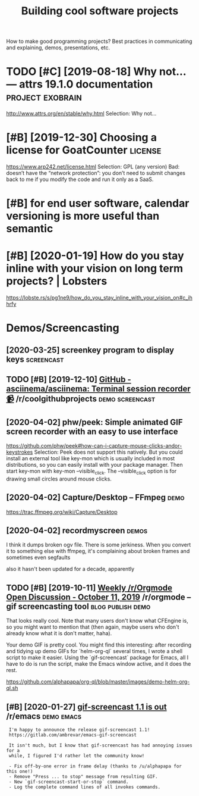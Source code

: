 #+TITLE: Building cool software projects
#+filetags: project

How to make good programming projects? Best practices in communicating and explaining, demos, presentations, etc.

* TODO [#C] [2019-08-18] Why not… — attrs 19.1.0 documentation :project:exobrain:
:PROPERTIES:
:ID:       3ab18b10e3aa918890e4e70a27b8505e
:END:
http://www.attrs.org/en/stable/why.html
Selection:
Why not…
* [#B] [2019-12-30] Choosing a license for GoatCounter              :license:
:PROPERTIES:
:ID:       48290315e7afbc6c0aa3e02efa229b0b
:END:
https://www.arp242.net/license.html
Selection:
GPL (any version)
Bad: doesn’t have the “network protection”: you don’t need to submit changes back to me if you modify the code and run it only as a SaaS.

* [#B] for end user software, calendar versioning is more useful than semantic
:PROPERTIES:
:CREATED:  [2020-01-02]
:ID:       4352347c2f5afdb8f243bc07ec98eec2
:END:


* [#B] [2020-01-19] How do you stay inline with your vision on long term projects? | Lobsters
:PROPERTIES:
:ID:       b78066cd8fcd9885216d58f1162c7cb6
:END:
https://lobste.rs/s/pg1ne9/how_do_you_stay_inline_with_your_vision_on#c_ihhrfy

* Demos/Screencasting
:PROPERTIES:
:ID:       53dd7295eb7a525d3043a118e8d1e2ba
:END:
** [2020-03-25] screenkey program to display keys                :screencast:
:PROPERTIES:
:ID:       0812e1869d992b764ee972f46d572c4f
:END:
** TODO [#B] [2019-12-10] [[https://reddit.com/r/coolgithubprojects/comments/e8pu54/github_asciinemaasciinema_terminal_session/][GitHub - asciinema/asciinema: Terminal session recorder 📹]] /r/coolgithubprojects :demo:screencast:
:PROPERTIES:
:ID:       2f45a74eb5135704829c0d687eb12125
:END:
** [2020-04-02] phw/peek: Simple animated GIF screen recorder with an easy to use interface
:PROPERTIES:
:ID:       c768531e93ee23307d9005b6f99c3c06
:END:
https://github.com/phw/peek#how-can-i-capture-mouse-clicks-andor-keystrokes
Selection:
Peek does not support this natively. But you could install an external tool like key-mon which is usually included in most distributions, so you can easily install with your package manager. Then start key-mon with key-mon --visible_click. The --visible_click option is for drawing small circles around mouse clicks.

** [2020-04-02] Capture/Desktop – FFmpeg                               :demo:
:PROPERTIES:
:ID:       dd62871d75cc6a44e7893687ca821c43
:END:
https://trac.ffmpeg.org/wiki/Capture/Desktop
** [2020-04-02] recordmyscreen                                        :demos:
:PROPERTIES:
:ID:       1a6c5f8aecb6f6f4a4a9c8144a18e0e1
:END:
I think it dumps broken ogv file. There is some jerkiness.
When you convert it to something else with ffmpeg, it's complaining about broken frames and sometimes even segfaults

also it hasn't been updated for a decade, apparently
** TODO [#B] [2019-10-11] [[https://reddit.com/r/orgmode/comments/dgeojs/weekly_rorgmode_open_discussion_october_11_2019/f3d7d0u/][Weekly /r/Orgmode Open Discussion - October 11, 2019]] /r/orgmode -- gif screencasting tool :blog:publish:demo:
:PROPERTIES:
:ID:       8ac291f2fed4b3a2897be56610408297
:END:
That looks really cool.  Note that many users don't know what CFEngine is, so you might want to mention that (then again, maybe users who don't already know what it is don't matter, haha).

Your demo GIF is pretty cool.  You might find this interesting: after recording and tidying up demo GIFs for `helm-org-ql` several times, I wrote a shell script to make it easier.  Using the `gif-screencast` package for Emacs, all I have to do is run the script, make the Emacs window active, and it does the rest.

https://github.com/alphapapa/org-ql/blob/master/images/demo-helm-org-ql.sh
** [#B] [2020-01-27] [[https://reddit.com/r/emacs/comments/eut02p/gifscreencast_11_is_out/][gif-screencast 1.1 is out]] /r/emacs :demo:emacs:
:PROPERTIES:
:ID:       94e32207bc8d8174dcc694ae9bd8ebfa
:END:
:  I'm happy to announce the release gif-screencast 1.1!
:  https://gitlab.com/ambrevar/emacs-gif-screencast
: 
:  It isn't much, but I know that gif-screencast has had annoying issues for a
:  while, I figured I'd rather let the community know!
: 
:  - Fix off-by-one error in frame delay (thanks to /u/alphapapa for this one!)
:  - Remove "Press ... to stop" message from resulting GIF.
:  - New `gif-screencast-start-or-stop` command.
:  - Log the complete command lines of all invokes commands.

